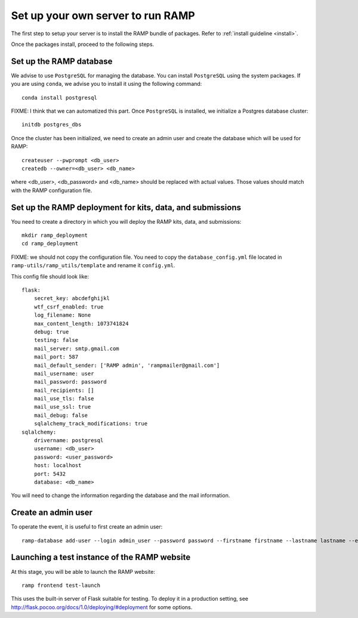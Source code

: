 Set up your own server to run RAMP
==================================

The first step to setup your server is to install the RAMP bundle of packages.
Refer to :ref:`install guideline <install>`.

Once the packages install, proceed to the following steps.

Set up the RAMP database
------------------------

We advise to use ``PostgreSQL`` for managing the database. You can install
``PostgreSQL`` using the system packages. If you are using ``conda``, we
advise you to install it using the following command::

    conda install postgresql

FIXME: I think that we can automatized this part.
Once ``PostgreSQL`` is installed, we initialize a Postgres database cluster::

    initdb postgres_dbs

Once the cluster has been initialized, we need to create an admin user and
create the database which will be used for RAMP::

    createuser --pwprompt <db_user>
    createdb --owner=<db_user> <db_name>

where <db_user>, <db_password> and <db_name> should be replaced with actual
values. Those values should match with the RAMP configuration file.

Set up the RAMP deployment for kits, data, and submissions
----------------------------------------------------------

You need to create a directory in which you will deploy the RAMP kits, data,
and submissions::

    mkdir ramp_deployment
    cd ramp_deployment

FIXME: we should not copy the configuration file. You need to copy the
``database_config.yml`` file located in ``ramp-utils/ramp_utils/template`` and
rename it ``config.yml``.

This config file should look like::

    flask:
        secret_key: abcdefghijkl
        wtf_csrf_enabled: true
        log_filename: None
        max_content_length: 1073741824
        debug: true
        testing: false
        mail_server: smtp.gmail.com
        mail_port: 587
        mail_default_sender: ['RAMP admin', 'rampmailer@gmail.com']
        mail_username: user
        mail_password: password
        mail_recipients: []
        mail_use_tls: false
        mail_use_ssl: true
        mail_debug: false
        sqlalchemy_track_modifications: true
    sqlalchemy:
        drivername: postgresql
        username: <db_user>
        password: <user_password>
        host: localhost
        port: 5432
        database: <db_name>

You will need to change the information regarding the database and the mail
information.

Create an admin user
--------------------

To operate the event, it is useful to first create an admin user::

    ramp-database add-user --login admin_user --password password --firstname firstname --lastname lastname --email admin@email.com --access-level admin

Launching a test instance of the  RAMP website
----------------------------------------------

At this stage, you will be able to launch the RAMP website::

    ramp frontend test-launch

This uses the built-in server of Flask suitable for testing. To deploy it
in a production setting, see http://flask.pocoo.org/docs/1.0/deploying/#deployment
for some options.
